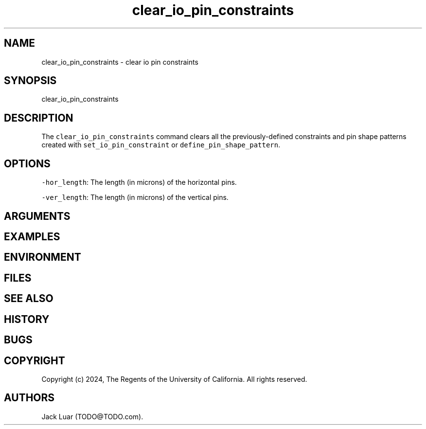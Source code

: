 .\" Automatically generated by Pandoc 2.9.2.1
.\"
.TH "clear_io_pin_constraints" "2" "23/12/17" "" ""
.hy
.SH NAME
.PP
clear_io_pin_constraints - clear io pin constraints
.SH SYNOPSIS
.PP
clear_io_pin_constraints
.SH DESCRIPTION
.PP
The \f[C]clear_io_pin_constraints\f[R] command clears all the
previously-defined constraints and pin shape patterns created with
\f[C]set_io_pin_constraint\f[R] or \f[C]define_pin_shape_pattern\f[R].
.SH OPTIONS
.PP
\f[C]-hor_length\f[R]: The length (in microns) of the horizontal pins.
.PP
\f[C]-ver_length\f[R]: The length (in microns) of the vertical pins.
.SH ARGUMENTS
.SH EXAMPLES
.SH ENVIRONMENT
.SH FILES
.SH SEE ALSO
.SH HISTORY
.SH BUGS
.SH COPYRIGHT
.PP
Copyright (c) 2024, The Regents of the University of California.
All rights reserved.
.SH AUTHORS
Jack Luar (TODO\[at]TODO.com).
